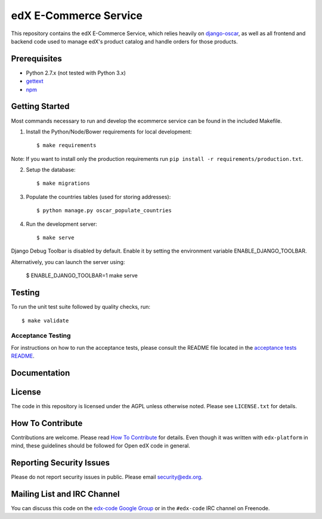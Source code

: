 edX E-Commerce Service  |Travis|_ |Coveralls|_
==============================================
.. |Travis| image:: https://travis-ci.org/edx/ecommerce.svg?branch=master
.. _Travis: https://travis-ci.org/edx/ecommerce

.. |Coveralls| image:: https://coveralls.io/repos/edx/ecommerce/badge.svg?branch=master
.. _Coveralls: https://coveralls.io/r/edx/ecommerce?branch=master

This repository contains the edX E-Commerce Service, which relies heavily on `django-oscar <https://github.com/edx/django-oscar>`_, as well as all frontend and backend code used to manage edX's product catalog and handle orders for those products.

Prerequisites
-------------
* Python 2.7.x (not tested with Python 3.x)
* `gettext <http://www.gnu.org/software/gettext/>`_
* `npm <https://www.npmjs.org/>`_

Getting Started
---------------

Most commands necessary to run and develop the ecommerce service can be found in the included Makefile.

1. Install the Python/Node/Bower requirements for local development::

    $ make requirements

Note: If you want to install only the production requirements run ``pip install -r requirements/production.txt``.

2. Setup the database::
    
    $ make migrations

3. Populate the countries tables (used for storing addresses)::

    $ python manage.py oscar_populate_countries

4. Run the development server::

    $ make serve

Django Debug Toolbar is disabled by default. Enable it by setting the environment variable ENABLE_DJANGO_TOOLBAR.

Alternatively, you can launch the server using:

    $ ENABLE_DJANGO_TOOLBAR=1 make serve

Testing
-------

To run the unit test suite followed by quality checks, run::

    $ make validate

Acceptance Testing
~~~~~~~~~~~~~~~~~~

For instructions on how to run the acceptance tests, please consult the
README file located in the `acceptance tests README`_.

.. _acceptance tests README: acceptance_tests/README.rst

Documentation |ReadtheDocs|_ 
----------------------------
.. |ReadtheDocs| image:: https://readthedocs.org/projects/edx-ecommerce/badge/?version=latest
.. _ReadtheDocs: http://edx-ecommerce.readthedocs.org/en/latest/

License
-------

The code in this repository is licensed under the AGPL unless otherwise noted. Please see ``LICENSE.txt`` for details.

How To Contribute
-----------------

Contributions are welcome. Please read `How To Contribute <https://github.com/edx/edx-platform/blob/master/CONTRIBUTING.rst>`_ for details. Even though it was written with ``edx-platform`` in mind, these guidelines should be followed for Open edX code in general.

Reporting Security Issues
-------------------------

Please do not report security issues in public. Please email security@edx.org.

Mailing List and IRC Channel
----------------------------

You can discuss this code on the `edx-code Google Group <https://groups.google.com/forum/#!forum/edx-code>`_ or in the ``#edx-code`` IRC channel on Freenode.

